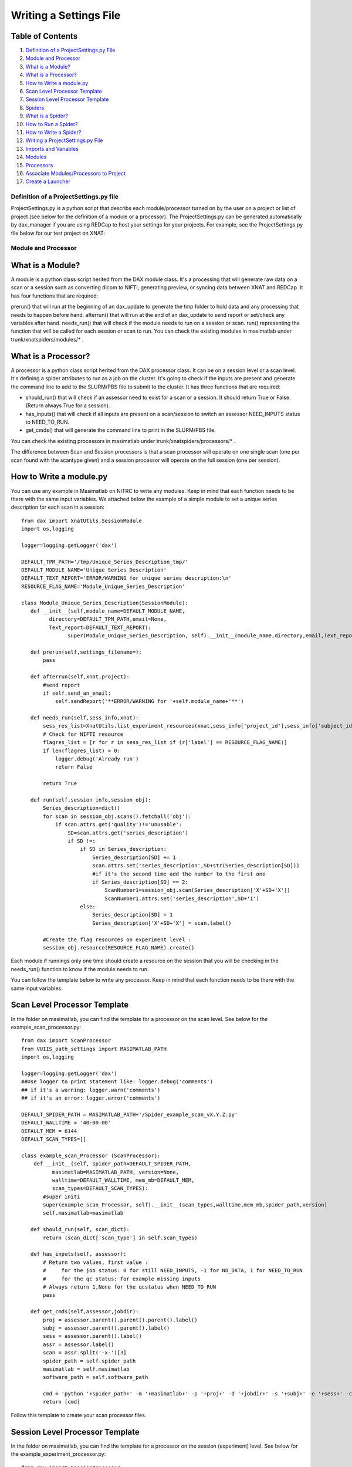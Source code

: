 Writing a Settings File
=======================

Table of Contents
~~~~~~~~~~~~~~~~~

1.  `Definition of a ProjectSettings.py File <#definition-of-a-projectsettings.py-file>`__
2.  `Module and Processor <#module-and-processor>`__
3.  `What is a Module? <#what-is-a-module>`__
4.  `What is a Processor? <#what-is-a-processor>`__
5.  `How to Write a module.py <#how-to-write-a-module.py>`__
6.  `Scan Level Processor Template <#scan-level-processor-template>`__
7.  `Session Level Processor Template <#session-level-processor-template>`__
8.  `Spiders <#spiders>`__
9.  `What is a Spider? <#what-is-a-spider>`__
10. `How to Run a Spider? <#how-to-run-a-spider>`__
11. `How to Write a Spider? <#how-to-write-a-spider>`__
12. `Writing a ProjectSettings.py File <#writing-a-projectsettings.py-file>`__
13. `Imports and Variables <#imports-and-variables>`__
14. `Modules <#modules>`__
15. `Processors <#processors>`__
16. `Associate Modules/Processors to Project <#associate-modules/processors-to-project>`__
17. `Create a Launcher <#create-a-launcher>`__

---------------------------------------
Definition of a ProjectSettings.py file
---------------------------------------

ProjectSettings.py is a python script that describs each module/processor turned on by the user on a project or list of project (see below for the definition of a module or a processor). The ProjectSettings.py can be generated automatically by dax_manager if you are using REDCap to host your settings for your projects. For example, see the ProjectSettings.py file below for our test project on XNAT:

	.. image:: images/writing_settings_file/vustp_settings.png

--------------------
Module and Processor
--------------------

What is a Module?
~~~~~~~~~~~~~~~~~

A module is a python class script herited from the DAX module class. It's a processing that will generate raw data on a scan or a session such as converting dicom to NIFTI, generating preview, or syncing data between XNAT and REDCap. It has four functions that are required:

prerun() that will run at the beginning of an dax_update to generate the tmp folder to hold data and any processing that needs to happen before hand.
afterrun() that will run at the end of an dax_update to send report or set/check any variables after hand.
needs_run() that will check if the module needs to run on a session or scan.
run() representing the function that will be called for each session or scan to run.
You can check the existing modules in masimatlab under trunk/xnatspiders/modules/\* .

What is a Processor?
~~~~~~~~~~~~~~~~~~~~
A processor is a python class script herited from the DAX processor class. It can be on a session level or a scan level. It's defining a spider attributes to run as a job on the cluster. It's going to check if the inputs are present and generate the command line to add to the SLURM/PBS file to submit to the cluster. It has three functions that are required:

- should_run() that will check if an assessor need to exist for a scan or a session. It should return True or False. (Return always True for a session).
- has_inputs() that will check if all inputs are present on a scan/session to switch an assessor NEED_INPUTS status to NEED_TO_RUN.
- get_cmds() that will generate the command line to print in the SLURM/PBS file.

You can check the existing processors in masimatlab under trunk/xnatspiders/processors/\* .

The difference between Scan and Session processors is that a scan processor will operate on one single scan (one per scan found with the scantype given) and a session processor will operate on the full session (one per session).

How to Write a module.py
~~~~~~~~~~~~~~~~~~~~~~~~

You can use any example in Masimatlab on NITRC to write any modules. Keep in mind that each function needs to be there with the same input variables. We attached below the example of a simple module to set a unique series description for each scan in a session:

::

	from dax import XnatUtils,SessionModule
	import os,logging
	
	logger=logging.getLogger('dax')
	
	DEFAULT_TPM_PATH='/tmp/Unique_Series_Description_tmp/'
	DEFAULT_MODULE_NAME='Unique_Series_Description'
	DEFAULT_TEXT_REPORT='ERROR/WARNING for unique series description:\n'
	RESOURCE_FLAG_NAME='Module_Unique_Series_Description'
	
	class Module_Unique_Series_Description(SessionModule):
	   def __init__(self,module_name=DEFAULT_MODULE_NAME,
	         directory=DEFAULT_TPM_PATH,email=None,
	         Text_report=DEFAULT_TEXT_REPORT):
	               super(Module_Unique_Series_Description, self).__init__(module_name,directory,email,Text_report=DEFAULT_TEXT_REPORT)
	       
	   def prerun(self,settings_filename=):
	       pass
	   
	   def afterrun(self,xnat,project):
	       #send report
	       if self.send_an_email:
	           self.sendReport('**ERROR/WARNING for '+self.module_name+'**')
	           
	   def needs_run(self,sess_info,xnat):   
	       sess_res_list=XnatUtils.list_experiment_resources(xnat,sess_info['project_id'],sess_info['subject_id'], sess_info['session_id']);             
	       # Check for NIFTI resource
	       flagres_list = [r for r in sess_res_list if (r['label'] == RESOURCE_FLAG_NAME)]
	       if len(flagres_list) > 0:
	           logger.debug('Already run')
	           return False
	       
	       return True
	   
	   def run(self,session_info,session_obj):
	       Series_description=dict()
	       for scan in session_obj.scans().fetchall('obj'):
	           if scan.attrs.get('quality')!='unusable':
	               SD=scan.attrs.get('series_description')
	               if SD !=:
	                   if SD in Series_description:
	                       Series_description[SD] += 1
	                       scan.attrs.set('series_description',SD+str(Series_description[SD]))
	                       #if it's the second time add the number to the first one
	                       if Series_description[SD] == 2:
	                           ScanNumber1=session_obj.scan(Series_description['X'+SD+'X'])
	                           ScanNumber1.attrs.set('series_description',SD+'1')
	                   else:
	                       Series_description[SD] = 1
	                       Series_description['X'+SD+'X'] = scan.label()
	                        
	       #Create the flag resources on experiment level :
	       session_obj.resource(RESOURCE_FLAG_NAME).create()
	           
Each module if runnings only one time should create a resource on the session that you will be checking in the needs_run() function to know if the module needs to run.

You can follow the template below to write any processor. Keep in mind that each function needs to be there with the same input variables.

Scan Level Processor Template
~~~~~~~~~~~~~~~~~~~~~~~~~~~~~

In the folder on masimatlab, you can find the template for a processor on the scan level. See below for the example_scan_processor.py:

::

	from dax import ScanProcessor
	from VUIIS_path_settings import MASIMATLAB_PATH
	import os,logging
	
	logger=logging.getLogger('dax')
	##Use logger to print statement like: logger.debug('comments')
	## if it's a warning: logger.warn('comments')
	## if it's an error: logger.error('comments')
	
	DEFAULT_SPIDER_PATH = MASIMATLAB_PATH+'/Spider_example_scan_vX.Y.Z.py'
	DEFAULT_WALLTIME = '40:00:00'
	DEFAULT_MEM = 6144
	DEFAULT_SCAN_TYPES=[]
	
	class example_scan_Processor (ScanProcessor):
	    def __init__(self, spider_path=DEFAULT_SPIDER_PATH, 
	          masimatlab=MASIMATLAB_PATH, version=None, 
	          walltime=DEFAULT_WALLTIME, mem_mb=DEFAULT_MEM, 
	          scan_types=DEFAULT_SCAN_TYPES):
	       #super initi
	       super(example_scan_Processor, self).__init__(scan_types,walltime,mem_mb,spider_path,version)
	       self.masimatlab=masimatlab
	
	   def should_run(self, scan_dict):
	       return (scan_dict['scan_type'] in self.scan_types)
	   
	   def has_inputs(self, assessor):
	       # Return two values, first value : 
	       #     for the job status: 0 for still NEED_INPUTS, -1 for NO_DATA, 1 for NEED_TO_RUN
	       #     for the qc status: for example missing inputs
	       # Always return 1,None for the qcstatus when NEED_TO_RUN
	       pass
	   
	   def get_cmds(self,assessor,jobdir):
	       proj = assessor.parent().parent().parent().label()
	       subj = assessor.parent().parent().label()
	       sess = assessor.parent().label()
	       assr = assessor.label()
	       scan = assr.split('-x-')[3]
	       spider_path = self.spider_path
	       masimatlab = self.masimatlab
	       software_path = self.software_path
	       
	       cmd = 'python '+spider_path+' -m '+masimatlab+' -p '+proj+' -d '+jobdir+' -s '+subj+' -e '+sess+' -c '+scan+' --Softwaredir '+software_path
	       return [cmd]

Follow this template to create your scan processor files.

Session Level Processor Template
~~~~~~~~~~~~~~~~~~~~~~~~~~~~~~~~

In the folder on masimatlab, you can find the template for a processor on the session (experiment) level. See below for the example_experiment_processor.py:

::

	from dax import SessionProcessor
	from VUIIS_path_settings import MASIMATLAB_PATH
	import os,logging
	
	logger=logging.getLogger('dax')
	##Use logger to print statement like: logger.debug('comments')
	## if it's a warning: logger.warn('comments')
	## if it's an error: logger.error('comments')
	
	DEFAULT_SPIDER_PATH = DEFAULT_MASIMATLAB_PATH+'/Spider_example_experiment_vX.Y.Z.py'
	DEFAULT_WALLTIME = '02:00:00'
	DEFAULT_MEM = 2048
	 
	class example_experiment_Processor (SessionProcessor):
	   def __init__(self, spider_path=DEFAULT_SPIDER_PATH, 
	         masimatlab=MASIMATLAB_PATH, version=None, walltime=DEFAULT_WALLTIME, mem_mb=DEFAULT_MEM):
	       #super initi
	       super(example_experiment_Processor, self).__init__(walltime,mem_mb,spider_path,version)
	       self.masimatlab=masimatlab
	
	   def should_run(self, sess_dict,intf):
	       return 1
	       
	   def has_inputs(self, assessor): 
	       # Return two values, first value : 
	       #     for the job status: 0 for still NEED_INPUTS, -1 for NO_DATA, 1 for NEED_TO_RUN
	       #     for the qc status: for example missing inputs
	       # Always return 1,None for the qcstatus when NEED_TO_RUN 
	       pass
   	
	   def get_cmds(self,assessor,jobdir):
	       proj = assessor.parent().parent().parent().label()
	       subj = assessor.parent().parent().label()
	       sess = assessor.parent().label()
	       spider_path = self.spider_path
	       masimatlab = self.masimatlab
	       spm_path = self.spm_path
	       fMRI_scantype = self.fMRI_scantype
	       T1_scantype = self.T1_scantype
	       
	       cmd = 'python '+spider_path+' -v -m '+masimatlab+' --spm '+spm_path+' -p '+proj+' -d '+jobdir+' -s '+subj+' -e '+sess+' -t '+fMRI_scantype+' -T '+T1_scantype
	       return [cmd]

Follow this template to create your session processor files.
	
-------
Spiders
-------

What is a Spider?
~~~~~~~~~~~~~~~~~

A spider is a python script that will execute a image processing task. For example, we have an fMRIQA spiders or a dtiQA spiders. A spider will require three functions:

- init_process() that takes care of downloading data from XNAT
- run_process() that performs the image processing
- finish_process() that copies the data in the upload queue folder.

Each function could be called independently from the script. A spider.py is associated to a processor.py. The inputs of a spider can be raw images from Scans or processed data from Assessors.

How to Run a Spider?
~~~~~~~~~~~~~~~~~~~~

A spider can be run manually by the user by calling the script and giving it the different arguments. For example, a user can run the spider to generate the fMRIQA report by the command:

- python Spider_fMRIQA.py -p VUSTP -s VUSTP7 -e VUSTP7a -c 701 -d /tmp/fmriqa_folder/ -m /home/test/masimatlab/

The spider will copy at the end the results in the upload queue folder.

If you want the spider to be turn on on a project, you will need to create a processor.py file associated to this spider and add it to your ProjectSettings.py file. It will then be used by dax executables to generate automatically the assessors and run the processes on the cluster.

How to Write a Spider?
~~~~~~~~~~~~~~~~~~~~~~

To learn how to write a spider, you can follow the tutorial Spider Template. You can also check the different spiders in the Masimatlab SVN folder from NITRC: http://www.nitrc.org/projects/masimatlab in the folder trunk/xnatspiders/spiders/\* .

---------------------------------
Writing a ProjectSettings.py File
---------------------------------

We already saw earlier what is a ProjectSettings.py file. You can check the previous paragraph about it and the example. We are gonna learn how to write those files below.

Imports and Variables
~~~~~~~~~~~~~~~~~~~~~

Your settings file should set those following imports:

::

	import os
	from dax import Launcher
	from Xnat_process_importer import *
	from Xnat_module_importer import *

The two last imports are coming from masimatlab folder. You can write this file yourself and give them to your PYTHONPATH in your configuration file. They need to import from your modules and processors each class. For example, Xnat_process_import looks like:

::

	#Import the processors from the folder in masimatlab/trunk/xnatspiders/processors
	from dtiqa_processor import DtiQa_Processor
	from dtiqa_multi_processor import dtiQA_Multi_Processor
	from fMRI_FirstLevel_CAP_processor import fMRI_FirstLevel_CAP_Processor
	from fMRI_FirstLevel_GONOGO_processor import fMRI_FirstLevel_GONOGO_Processor
	from fMRI_FirstLevel_MID_processor import fMRI_FirstLevel_MID_Processor
	from fMRI_Preprocess_processor import fMRI_Preprocess_Processor
	from fMRI_Preprocess_CAP_processor import fMRI_Preprocess_CAP_Processor
	from fMRI_Preprocess_GONOGO_processor import fMRI_Preprocess_GONOGO_Processor
	from fMRI_Preprocess_MID_processor import fMRI_Preprocess_MID_Processor
	from fmriqa_processor import FmriQa_Processor
	from freesurfer_processor import Freesurfer_Processor
	from intra_sess_reg_processor import intra_sess_reg_Processor
	from Multi_Atlas_processor import Multi_Atlas_Processor
	from nonrigid_reg_to_ATLAS_processor import nonrigid_reg_to_ATLAS_Processor
	from vbmqa_processor import VbmQa_Processor
	from White_Matter_Stamper_processor import White_Matter_Stamper_Processor
	from tbsspre_processor import TbssPre_Processor
	from FSL_First_processor import FSL_First_Processor
	from tracula_processor import Tracula_Processor
	from ON_CT_segmentation_processor import ON_CT_segmentation_Processor
	from ON_MR_segmentation_processor import ON_MR_segmentation_Processor
	from ON_MR_sheath_segmentation_processor import ON_MR_sheath_segmentation_Processor
	from swi_processor import SWI_processor
	from mra_processor import MRA_processor
	from asl_processor import ASL_processor
	from freesurfer_processor_sub1mm import Freesurfer_Processor_sub1mm
	from lst_processor import Lst_Processor
	from Bedpost_processor import Bedpost_Processor
	from aslqa_rest_processor import ASLQA_Rest_Processor
	from ashs_processor import ASHS_Processor
	from SCFusion_processor import SCFusion_Processor

After importing external files/packages, set all the variables you will need for your modules/processors.

Modules
~~~~~~~

After initiating the variables and importing the external files/packages, you will implemente an object for each module that you want to run on your project(s): For example:

::

	VUSTP_Module_dcm2nii_phillips=Module_dcm2nii_phillips(directory="/tmp/dcm2nii_phillips")
	VUSTP_Module_Preview_NIFTI=Module_Preview_NIFTI(directory="/tmp/preview_nifti",resourcename="NIFTI")
	VUSTP_Module_Sync_REDCap=Module_Sync_REDCap(directory="/tmp/sync_redcap",api_key="API_KEY_VUSTP")
 
We created for VUSTP three modules that we want to run:

- convertion of dicom to nifti for phillips data
- preview generation from NIFTI resource
- sync to REDCap the statistics for each spider that provides data to sync.

Processors
~~~~~~~~~~

After creating your modules for your project(s), you will implemente an object for each processor that you want to run on your project(s): For example:

::

	VUSTP_0_White_Matter_Stamper_Processor=White_Matter_Stamper_Processor() 
	VUSTP_0_Multi_Atlas_Processor=Multi_Atlas_Processor(walltime="65:00:00")
	VUSTP_0_FSL_First_Processor=FSL_First_Processor()
	VUSTP_0_FmriQa_Processor=FmriQa_Processor()
	VUSTP_1_FmriQa_Processor=FmriQa_Processor(mem_mb="4096",version="2.0.0")
	VUSTP_0_TbssPre_Processor=TbssPre_Processor()
	VUSTP_0_DtiQa_Processor=DtiQa_Processor(version="2.1.1",walltime="48:00:00")
	VUSTP_2_DtiQa_Processor=DtiQa_Processor(version="3.0.1",walltime="48:00:00")

We created for VUSTP eight processors that we want to run:

- White Matter Stamper using default parameters
- Multi Atlas using default parameters except the walltime that we set to 65 hours
- FSL First using default parameters
- fMRIQA for default version and also for version 2.0.0 with 4096mb memory per job.
- Tbss Preprocess using default parameters
- dtiQA for version 2.1.1 and version 3.0.1 for a walltime of 48 hours per job

Associate Modules/Processors to Project
~~~~~~~~~~~~~~~~~~~~~~~~~~~~~~~~~~~~~~~

After creating one object per modules and processors we want to run, we create two dictionaries to link modules and processors to a project:

:: 

	#Set up modules for projects
	proj_mod = {"VUSTP":[VUSTP_Module_dcm2nii_phillips,VUSTP_Module_Preview_NIFTI,VUSTP_Module_Sync_REDCap]}
	#Set up processors for projects
	proj_proc = {"VUSTP": [VUSTP_0_White_Matter_Stamper_Processor,VUSTP_0_Multi_Atlas_Processor,VUSTP_0_FSL_First_Processor,VUSTP_0_FmriQa_Processor,VUSTP_1_FmriQa_Processor,VUSTP_0_Tracula_Processor, VUSTP_0_TbssPre_Processor,VUSTP_0_DtiQa_Processor,VUSTP_1_DtiQa_Processor]}

Create a Launcher
~~~~~~~~~~~~~~~~~

When everything is linked betwen project and modules/processors, we can create the launcher that will be used by DAX executables:

::

	#Launch jobs:
	myLauncher = Launcher(proj_proc,proj_mod,priority_project=p_order,job_email=email,job_email_options="FAIL",queue_limit=400)
